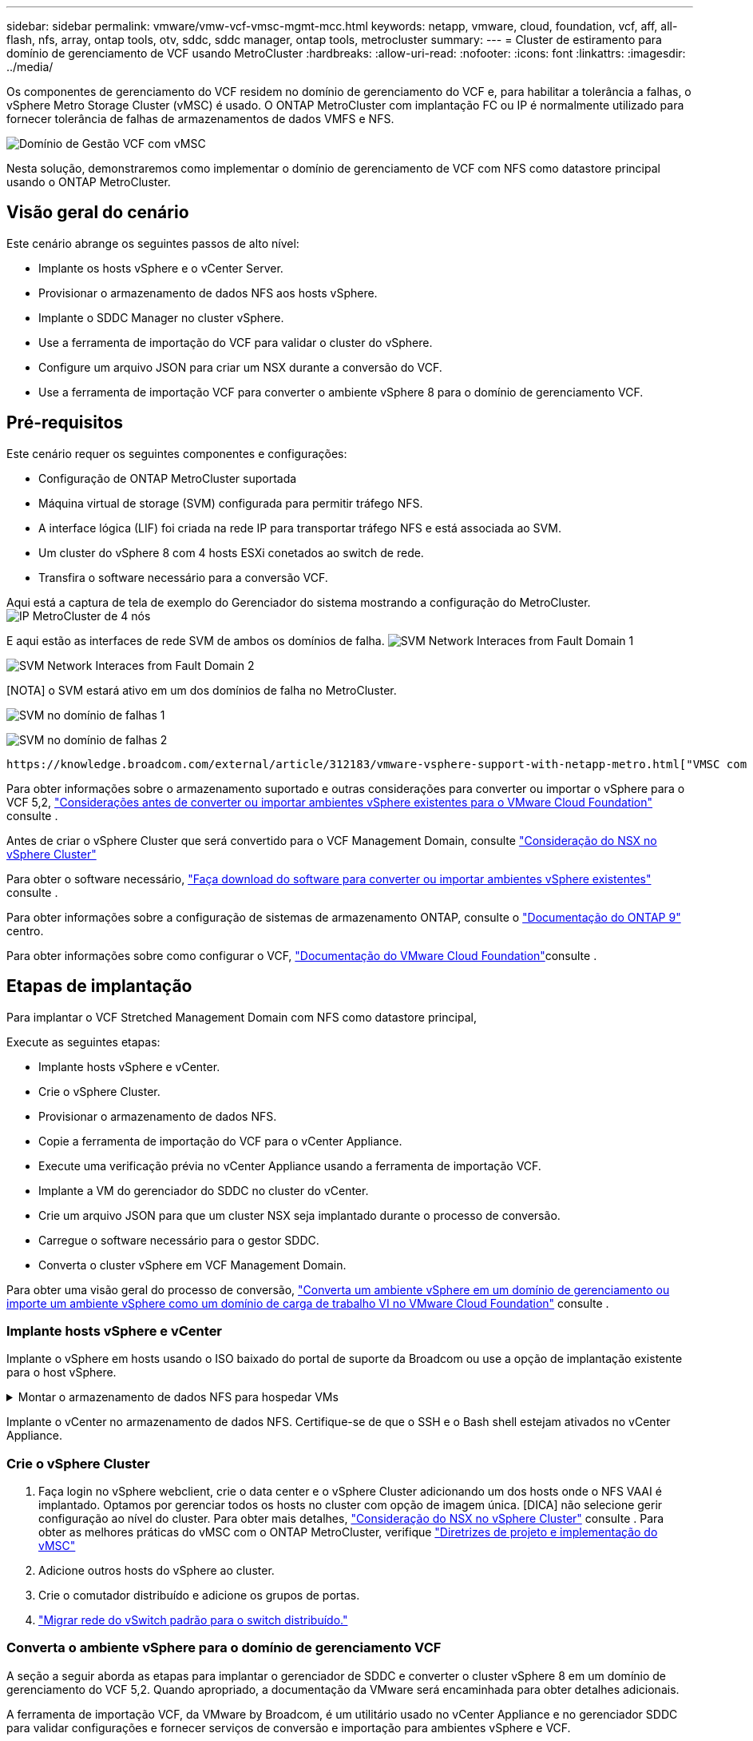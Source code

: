 ---
sidebar: sidebar 
permalink: vmware/vmw-vcf-vmsc-mgmt-mcc.html 
keywords: netapp, vmware, cloud, foundation, vcf, aff, all-flash, nfs, array, ontap tools, otv, sddc, sddc manager, ontap tools, metrocluster 
summary:  
---
= Cluster de estiramento para domínio de gerenciamento de VCF usando MetroCluster
:hardbreaks:
:allow-uri-read: 
:nofooter: 
:icons: font
:linkattrs: 
:imagesdir: ../media/


[role="lead"]
Os componentes de gerenciamento do VCF residem no domínio de gerenciamento do VCF e, para habilitar a tolerância a falhas, o vSphere Metro Storage Cluster (vMSC) é usado. O ONTAP MetroCluster com implantação FC ou IP é normalmente utilizado para fornecer tolerância de falhas de armazenamentos de dados VMFS e NFS.

image:vmw-vcf-vmsc-mgmt-mcc-image01.png["Domínio de Gestão VCF com vMSC"]

Nesta solução, demonstraremos como implementar o domínio de gerenciamento de VCF com NFS como datastore principal usando o ONTAP MetroCluster.



== Visão geral do cenário

Este cenário abrange os seguintes passos de alto nível:

* Implante os hosts vSphere e o vCenter Server.
* Provisionar o armazenamento de dados NFS aos hosts vSphere.
* Implante o SDDC Manager no cluster vSphere.
* Use a ferramenta de importação do VCF para validar o cluster do vSphere.
* Configure um arquivo JSON para criar um NSX durante a conversão do VCF.
* Use a ferramenta de importação VCF para converter o ambiente vSphere 8 para o domínio de gerenciamento VCF.




== Pré-requisitos

Este cenário requer os seguintes componentes e configurações:

* Configuração de ONTAP MetroCluster suportada
* Máquina virtual de storage (SVM) configurada para permitir tráfego NFS.
* A interface lógica (LIF) foi criada na rede IP para transportar tráfego NFS e está associada ao SVM.
* Um cluster do vSphere 8 com 4 hosts ESXi conetados ao switch de rede.
* Transfira o software necessário para a conversão VCF.


Aqui está a captura de tela de exemplo do Gerenciador do sistema mostrando a configuração do MetroCluster. image:vmw-vcf-vmsc-mgmt-mcc-image15.png["IP MetroCluster de 4 nós"]

E aqui estão as interfaces de rede SVM de ambos os domínios de falha. image:vmw-vcf-vmsc-mgmt-mcc-image13.png["SVM Network Interaces from Fault Domain 1"]

image:vmw-vcf-vmsc-mgmt-mcc-image14.png["SVM Network Interaces from Fault Domain 2"]

[NOTA] o SVM estará ativo em um dos domínios de falha no MetroCluster.

image:vmw-vcf-vmsc-mgmt-mcc-image16.png["SVM no domínio de falhas 1"]

image:vmw-vcf-vmsc-mgmt-mcc-image17.png["SVM no domínio de falhas 2"]

 https://knowledge.broadcom.com/external/article/312183/vmware-vsphere-support-with-netapp-metro.html["VMSC com MetroCluster"]Consulte .

Para obter informações sobre o armazenamento suportado e outras considerações para converter ou importar o vSphere para o VCF 5,2, https://techdocs.broadcom.com/us/en/vmware-cis/vcf/vcf-5-2-and-earlier/5-2/map-for-administering-vcf-5-2/importing-existing-vsphere-environments-admin/considerations-before-converting-or-importing-existing-vsphere-environments-into-vcf-admin.html["Considerações antes de converter ou importar ambientes vSphere existentes para o VMware Cloud Foundation"] consulte .

Antes de criar o vSphere Cluster que será convertido para o VCF Management Domain, consulte https://knowledge.broadcom.com/external/article/373968/vlcm-config-manager-is-enabled-on-this-c.html["Consideração do NSX no vSphere Cluster"]

Para obter o software necessário, https://techdocs.broadcom.com/us/en/vmware-cis/vcf/vcf-5-2-and-earlier/5-2/map-for-administering-vcf-5-2/importing-existing-vsphere-environments-admin/download-software-for-converting-or-importing-existing-vsphere-environments-admin.html["Faça download do software para converter ou importar ambientes vSphere existentes"] consulte .

Para obter informações sobre a configuração de sistemas de armazenamento ONTAP, consulte o link:https://docs.netapp.com/us-en/ontap["Documentação do ONTAP 9"] centro.

Para obter informações sobre como configurar o VCF, link:https://techdocs.broadcom.com/us/en/vmware-cis/vcf/vcf-5-2-and-earlier/5-2.html["Documentação do VMware Cloud Foundation"]consulte .



== Etapas de implantação

Para implantar o VCF Stretched Management Domain com NFS como datastore principal,

Execute as seguintes etapas:

* Implante hosts vSphere e vCenter.
* Crie o vSphere Cluster.
* Provisionar o armazenamento de dados NFS.
* Copie a ferramenta de importação do VCF para o vCenter Appliance.
* Execute uma verificação prévia no vCenter Appliance usando a ferramenta de importação VCF.
* Implante a VM do gerenciador do SDDC no cluster do vCenter.
* Crie um arquivo JSON para que um cluster NSX seja implantado durante o processo de conversão.
* Carregue o software necessário para o gestor SDDC.
* Converta o cluster vSphere em VCF Management Domain.


Para obter uma visão geral do processo de conversão, https://techdocs.broadcom.com/us/en/vmware-cis/vcf/vcf-5-2-and-earlier/5-2/map-for-administering-vcf-5-2/importing-existing-vsphere-environments-admin/convert-or-import-a-vsphere-environment-into-vmware-cloud-foundation-admin.html["Converta um ambiente vSphere em um domínio de gerenciamento ou importe um ambiente vSphere como um domínio de carga de trabalho VI no VMware Cloud Foundation"] consulte .



=== Implante hosts vSphere e vCenter

Implante o vSphere em hosts usando o ISO baixado do portal de suporte da Broadcom ou use a opção de implantação existente para o host vSphere.

.Montar o armazenamento de dados NFS para hospedar VMs
[%collapsible]
====
Nessa etapa, criamos o volume NFS e o montamos como datastore para hospedar VMs.

. Usando o System Manager, crie um volume e anexe à política de exportação que inclua a sub-rede IP do host vSphere. image:vmw-vcf-vmsc-mgmt-mcc-image02.png["Criação de volume NFS com System Manager"]
. SSH para o host vSphere e montar o armazenamento de dados NFS. image:vmw-vcf-vmsc-mgmt-mcc-image03.png["Montar o armazenamento de dados NFS no host vSphere"]
+
[OBSERVAÇÃO] se a aceleração de hardware for exibida como não suportada, verifique se o componente VAAI NFS mais recente (baixado do portal de suporte da NetApp) está instalado no host vSphere image:vmw-vcf-vmsc-mgmt-mcc-image05.png["Instale o componente NFS VAAI"]e o vStorage está habilitado no SVM que hospeda o volume. image:vmw-vcf-vmsc-mgmt-mcc-image04.png["Habilite o vStorage na SVM para VAAI"]

. Repita as etapas acima para a necessidade adicional de armazenamento de dados e certifique-se de que a aceleração de hardware seja suportada. image:vmw-vcf-vmsc-mgmt-mcc-image06.png["Lista de datastores. Um de cada domínio de falha"]


====
Implante o vCenter no armazenamento de dados NFS. Certifique-se de que o SSH e o Bash shell estejam ativados no vCenter Appliance.



=== Crie o vSphere Cluster

. Faça login no vSphere webclient, crie o data center e o vSphere Cluster adicionando um dos hosts onde o NFS VAAI é implantado. Optamos por gerenciar todos os hosts no cluster com opção de imagem única. [DICA] não selecione gerir configuração ao nível do cluster. Para obter mais detalhes, https://knowledge.broadcom.com/external/article/373968/vlcm-config-manager-is-enabled-on-this-c.html["Consideração do NSX no vSphere Cluster"] consulte . Para obter as melhores práticas do vMSC com o ONTAP MetroCluster, verifique https://docs.netapp.com/us-en/ontap-apps-dbs/vmware/vmware_vmsc_design.html#netapp-storage-configuration["Diretrizes de projeto e implementação do vMSC"]
. Adicione outros hosts do vSphere ao cluster.
. Crie o comutador distribuído e adicione os grupos de portas.
. https://techdocs.broadcom.com/us/en/vmware-cis/vsan/vsan/8-0/vsan-network-design/migrating-from-standard-to-distributed-vswitch.html["Migrar rede do vSwitch padrão para o switch distribuído."]




=== Converta o ambiente vSphere para o domínio de gerenciamento VCF

A seção a seguir aborda as etapas para implantar o gerenciador de SDDC e converter o cluster vSphere 8 em um domínio de gerenciamento do VCF 5,2. Quando apropriado, a documentação da VMware será encaminhada para obter detalhes adicionais.

A ferramenta de importação VCF, da VMware by Broadcom, é um utilitário usado no vCenter Appliance e no gerenciador SDDC para validar configurações e fornecer serviços de conversão e importação para ambientes vSphere e VCF.

Para obter mais informações, https://docs.vmware.com/en/VMware-Cloud-Foundation/5.2/vcf-admin/GUID-44CBCB85-C001-41B2-BBB4-E71928B8D955.html["Opções e parâmetros da ferramenta de importação VCF"] consulte .

.Copiar e extrair a ferramenta de importação VCF
[%collapsible]
====
A ferramenta de importação do VCF é usada no vCenter Appliance para validar que o cluster do vSphere está em um estado saudável para o processo de conversão ou importação do VCF.

Execute as seguintes etapas:

. Siga as etapas em https://docs.vmware.com/en/VMware-Cloud-Foundation/5.2/vcf-admin/GUID-6ACE3794-BF52-4923-9FA2-2338E774B7CB.html["Copie a ferramenta de importação do VCF para o utilitário Target vCenter"] no VMware Docs para copiar a ferramenta de importação do VCF para o local correto.
. Extraia o pacote usando o seguinte comando:
+
....
tar -xvf vcf-brownfield-import-<buildnumber>.tar.gz
....


====
.Valide o vCenter Appliance
[%collapsible]
====
Use a ferramenta importação do VCF para validar o vCenter Appliance antes da conversão.

. Siga os passos em https://docs.vmware.com/en/VMware-Cloud-Foundation/5.2/vcf-admin/GUID-AC6BF714-E0DB-4ADE-A884-DBDD7D6473BB.html["Execute um Precheck no Target vCenter antes da conversão"] para executar a validação.
. A saída a seguir mostra que o vCenter Appliance passou na pré-verificação.
+
image:vmw-vcf-vmsc-mgmt-mcc-image07.png["verificação prévia da ferramenta de importação vcf"]



====
.Implemente o SDDC Manager
[%collapsible]
====
O gerenciador de SDDC deve ser colocado no cluster vSphere que será convertido em um domínio de gerenciamento de VCF.

Siga as instruções de implantação no VMware Docs para concluir a implantação.

image:vmw-vcf-vmsc-mgmt-mcc-image08.png["Antes do VCF converter"]

Consulte a https://techdocs.broadcom.com/us/en/vmware-cis/vcf/vcf-5-2-and-earlier/5-2/map-for-administering-vcf-5-2/importing-existing-vsphere-environments-admin/convert-or-import-a-vsphere-environment-into-vmware-cloud-foundation-admin/deploy-the-sddc-manager-appliance-on-the-target-vcenter-admin.html["Implante o dispositivo SDDC Manager no Target vCenter"].

====
.Crie um arquivo JSON para implantação do NSX
[%collapsible]
====
Para implantar o NSX Manager ao importar ou converter um ambiente vSphere para o VMware Cloud Foundation, crie uma especificação de implantação do NSX. A implantação do NSX requer um mínimo de 3 hosts.


NOTE: Ao implantar um cluster do NSX Manager em uma operação de conversão ou importação, o segmento suportado pela VLAN NSX é usado. Para obter detalhes sobre as limitações do segmento suportado pelo NSX-VLAN, consulte a seção "considerações antes de converter ou importar ambientes vSphere existentes para o VMware Cloud Foundation. Para obter informações sobre as limitações de rede NSX-VLAN, https://techdocs.broadcom.com/us/en/vmware-cis/vcf/vcf-5-2-and-earlier/5-2/map-for-administering-vcf-5-2/importing-existing-vsphere-environments-admin/considerations-before-converting-or-importing-existing-vsphere-environments-into-vcf-admin.html["Considerações antes de converter ou importar ambientes vSphere existentes para o VMware Cloud Foundation"] consulte .

O seguinte é um exemplo de um arquivo JSON para implantação do NSX:

....
{
  "deploy_without_license_keys": true,
  "form_factor": "small",
  "admin_password": "******************",
  "install_bundle_path": "/nfs/vmware/vcf/nfs-mount/bundle/bundle-133764.zip",
  "cluster_ip": "10.61.185.114",
  "cluster_fqdn": "mcc-nsx.sddc.netapp.com",
  "manager_specs": [{
    "fqdn": "mcc-nsxa.sddc.netapp.com",
    "name": "mcc-nsxa",
    "ip_address": "10.61.185.111",
    "gateway": "10.61.185.1",
    "subnet_mask": "255.255.255.0"
  },
  {
    "fqdn": "mcc-nsxb.sddc.netapp.com",
    "name": "mcc-nsxb",
    "ip_address": "10.61.185.112",
    "gateway": "10.61.185.1",
    "subnet_mask": "255.255.255.0"
  },
  {
    "fqdn": "mcc-nsxc.sddc.netapp.com",
    "name": "mcc-nsxc",
    "ip_address": "10.61.185.113",
    "gateway": "10.61.185.1",
    "subnet_mask": "255.255.255.0"
  }]
}
....
Copie o arquivo JSON para a pasta home do usuário do vcf no Gerenciador do SDDC.

====
.Carregue o software para o SDDC Manager
[%collapsible]
====
Copie a ferramenta de importação do VCF para a pasta inicial do usuário do vcf e o pacote de implantação do NSX para a pasta /nfs/vmware/vcf/nfs-mount/bundle/ no Gerenciador do SDDC.

 https://techdocs.broadcom.com/us/en/vmware-cis/vcf/vcf-5-2-and-earlier/5-2/map-for-administering-vcf-5-2/importing-existing-vsphere-environments-admin/convert-or-import-a-vsphere-environment-into-vmware-cloud-foundation-admin/seed-software-on-sddc-manager-admin.html["Carregue o software necessário para o dispositivo SDDC Manager"]Consulte para obter instruções detalhadas.

====
.Verificação detalhada do vCenter antes da conversão
[%collapsible]
====
Antes de executar uma operação de conversão de domínio de gerenciamento ou uma operação de importação de domínio de carga de trabalho VI, você deve fazer uma verificação detalhada para garantir que a configuração do ambiente vSphere existente seja compatível com a conversão ou importação. . SSH para o dispositivo SDDC Manager como usuário vcf. . Navegue até o diretório onde você copiou a ferramenta de importação do VCF. . Execute o seguinte comando para verificar se o ambiente vSphere pode ser convertido

....
python3 vcf_brownfield.py check --vcenter '<vcenter-fqdn>' --sso-user '<sso-user>' --sso-password '********' --local-admin-password '****************' --accept-trust
....
====
.Converta o cluster vSphere para o domínio de gerenciamento VCF
[%collapsible]
====
A ferramenta de importação VCF é usada para conduzir o processo de conversão.

O comando a seguir é executado para converter o cluster vSphere em um domínio de gerenciamento VCF e implantar o cluster NSX:

....
python3 vcf_brownfield.py convert --vcenter '<vcenter-fqdn>' --sso-user '<sso-user>' --sso-password '******' --vcenter-root-password '********' --local-admin-password '****************' --backup-password '****************' --domain-name '<Mgmt-domain-name>' --accept-trust --nsx-deployment-spec-path /home/vcf/nsx.json
....
Quando vários armazenamentos de dados estão disponíveis no host vSphere, ele solicita qual datastore que precisa ser considerado como datastore primário no qual as VMs NSX serão implantadas por padrão. image:vmw-vcf-vmsc-mgmt-mcc-image12.png["Selecione o datastore principal"]

Para obter instruções completas, https://techdocs.broadcom.com/us/en/vmware-cis/vcf/vcf-5-2-and-earlier/5-2/map-for-administering-vcf-5-2/importing-existing-vsphere-environments-admin/convert-or-import-a-vsphere-environment-into-vmware-cloud-foundation-admin.html["Procedimento de conversão VCF"] consulte .

As VMs NSX serão implantadas no vCenter. image:vmw-vcf-vmsc-mgmt-mcc-image09.png["Após VCF converter"]

O SDDC Manager mostra o domínio de gerenciamento criado com o nome fornecido e o NFS como datastore. image:vmw-vcf-vmsc-mgmt-mcc-image10.png["Domínio de gerenciamento VCF com NFS"]

Ao inspecionar o cluster, ele fornece as informações do armazenamento de dados NFS. image:vmw-vcf-vmsc-mgmt-mcc-image11.png["Detalhes do armazenamento de dados NFS do VCF"]

====
.Adicione licenciamento ao VCF
[%collapsible]
====
Depois de concluir a conversão, o licenciamento deve ser adicionado ao ambiente.

. Inicie sessão na IU do SDDC Manager.
. Navegue até *Administration > Licensing* (Administração > Licenciamento) no painel de navegação.
. Clique em * chave de licença*.
. Escolha um produto no menu suspenso.
. Introduza a chave de licença.
. Forneça uma descrição para a licença.
. Clique em *Add*.
. Repita estes passos para cada licença.


====